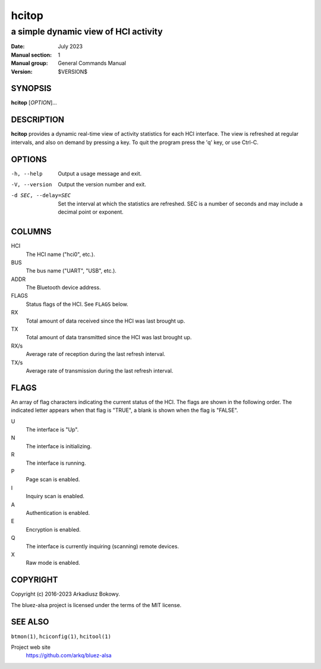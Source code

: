 ======
hcitop
======

-------------------------------------
a simple dynamic view of HCI activity
-------------------------------------

:Date: July 2023
:Manual section: 1
:Manual group: General Commands Manual
:Version: $VERSION$

SYNOPSIS
========

**hcitop** [*OPTION*]...

DESCRIPTION
===========

**hcitop** provides a dynamic real-time view of activity statistics for each
HCI interface. The view is refreshed at regular intervals, and also on demand
by pressing a key. To quit the program press the 'q' key, or use Ctrl-C.

OPTIONS
=======

-h, --help
    Output a usage message and exit.

-V, --version
    Output the version number and exit.

-d SEC, --delay=SEC
    Set the interval at which the statistics are refreshed. SEC is a number of
    seconds and may include a decimal point or exponent.

COLUMNS
=======

HCI
    The HCI name ("hci0", etc.).

BUS
    The bus name ("UART", "USB", etc.).

ADDR
    The Bluetooth device address.

FLAGS
    Status flags of the HCI. See ``FLAGS`` below.

RX
    Total amount of data received since the HCI was last brought up.

TX
    Total amount of data transmitted since the HCI was last brought up.

RX/s
    Average rate of reception during the last refresh interval.

TX/s
    Average rate of transmission during the last refresh interval.

FLAGS
=====

An array of flag characters indicating the current status of the HCI. The flags
are shown in the following order. The indicated letter appears when that flag
is "TRUE", a blank is shown when the flag is "FALSE".

U
    The interface is "Up".

N
    The interface is initializing.

R
    The interface is running.

P
    Page scan is enabled.

I
    Inquiry scan is enabled.

A
    Authentication is enabled.

E
    Encryption is enabled.

Q
    The interface is currently inquiring (scanning) remote devices.

X
    Raw mode is enabled.

COPYRIGHT
=========

Copyright (c) 2016-2023 Arkadiusz Bokowy.

The bluez-alsa project is licensed under the terms of the MIT license.

SEE ALSO
========

``btmon(1)``, ``hciconfig(1)``, ``hcitool(1)``

Project web site
  https://github.com/arkq/bluez-alsa
